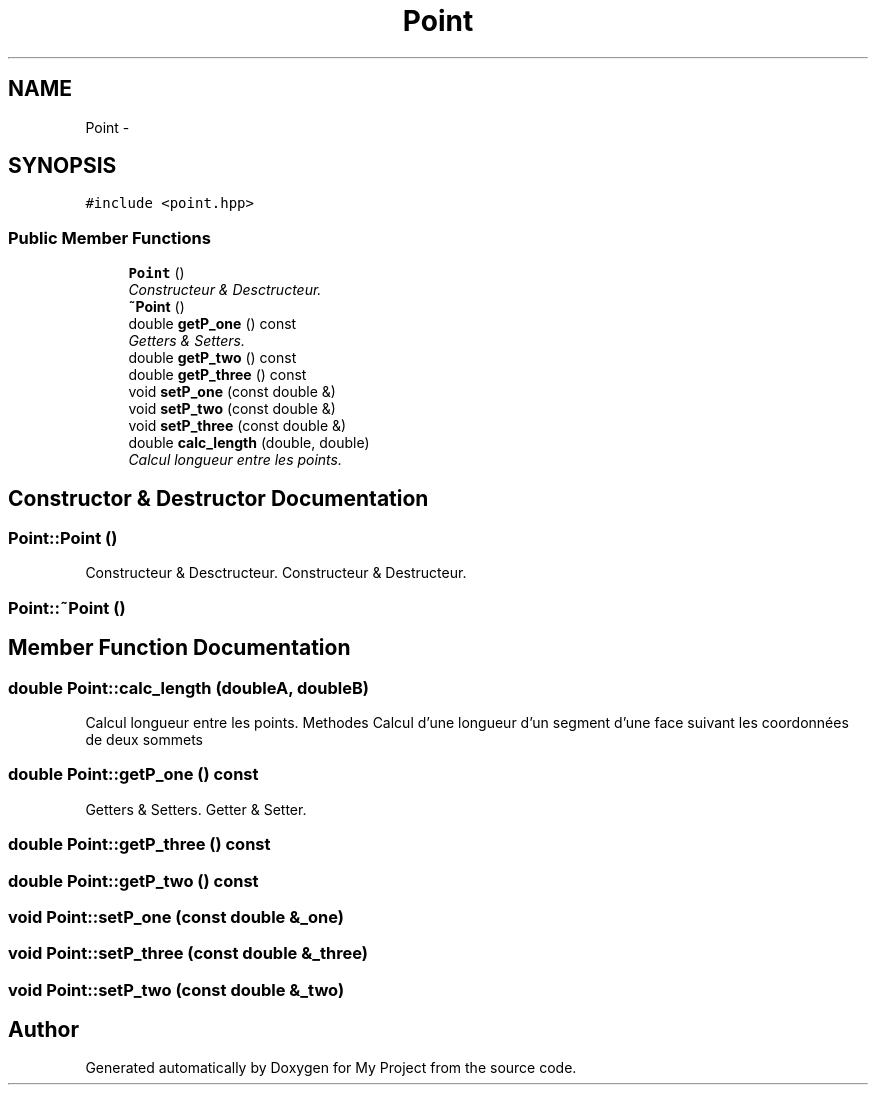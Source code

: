 .TH "Point" 3 "Thu Oct 22 2015" "My Project" \" -*- nroff -*-
.ad l
.nh
.SH NAME
Point \- 
.SH SYNOPSIS
.br
.PP
.PP
\fC#include <point\&.hpp>\fP
.SS "Public Member Functions"

.in +1c
.ti -1c
.RI "\fBPoint\fP ()"
.br
.RI "\fIConstructeur & Desctructeur\&. \fP"
.ti -1c
.RI "\fB~Point\fP ()"
.br
.ti -1c
.RI "double \fBgetP_one\fP () const "
.br
.RI "\fIGetters & Setters\&. \fP"
.ti -1c
.RI "double \fBgetP_two\fP () const "
.br
.ti -1c
.RI "double \fBgetP_three\fP () const "
.br
.ti -1c
.RI "void \fBsetP_one\fP (const double &)"
.br
.ti -1c
.RI "void \fBsetP_two\fP (const double &)"
.br
.ti -1c
.RI "void \fBsetP_three\fP (const double &)"
.br
.ti -1c
.RI "double \fBcalc_length\fP (double, double)"
.br
.RI "\fICalcul longueur entre les points\&. \fP"
.in -1c
.SH "Constructor & Destructor Documentation"
.PP 
.SS "Point::Point ()"

.PP
Constructeur & Desctructeur\&. Constructeur & Destructeur\&. 
.SS "Point::~Point ()"

.SH "Member Function Documentation"
.PP 
.SS "double Point::calc_length (doubleA, doubleB)"

.PP
Calcul longueur entre les points\&. Methodes Calcul d'une longueur d'un segment d'une face suivant les coordonnées de deux sommets 
.SS "double Point::getP_one () const"

.PP
Getters & Setters\&. Getter & Setter\&. 
.SS "double Point::getP_three () const"

.SS "double Point::getP_two () const"

.SS "void Point::setP_one (const double &_one)"

.SS "void Point::setP_three (const double &_three)"

.SS "void Point::setP_two (const double &_two)"


.SH "Author"
.PP 
Generated automatically by Doxygen for My Project from the source code\&.
